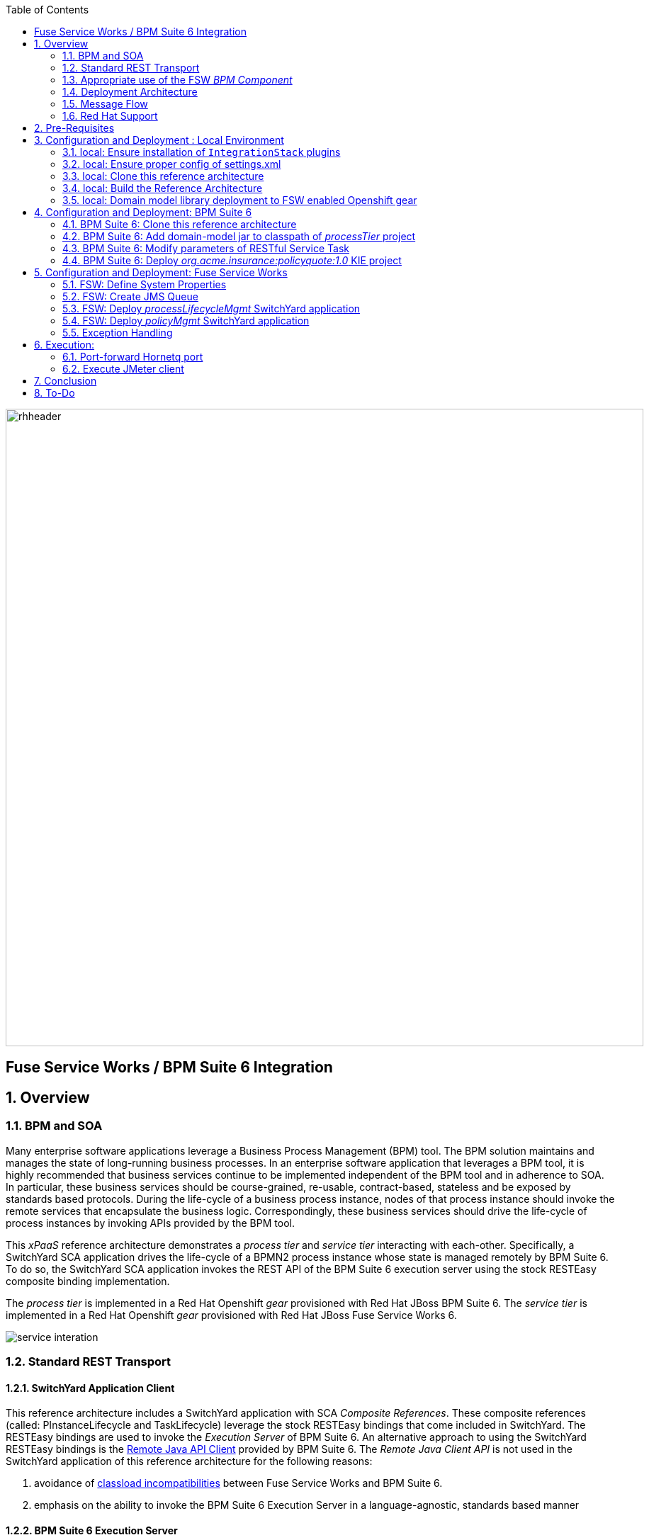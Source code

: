 :data-uri:
:toc2:
:rpms: link:https://github.com/jboss-gpe-ose/jboss_bpm_soa_rpmbuild[RPMs]
:bpmcart: link:https://github.com/jboss-gpe-ose/openshift-origin-cartridge-bpms-full/blob/master/doc/cart_doc.adoc[Red Hat GPE's BPM Suite 6 cartridge]
:fswcart: link:https://github.com/jboss-gpe-ose/openshift-origin-cartridge-fsw-full[Red Hat GPE's FSW cartridge]
:bpmproduct: link:https://access.redhat.com/site/documentation/en-US/Red_Hat_JBoss_BPM_Suite/[Red Hat's BPM Suite 6 product]
:fswproduct: link:https://access.redhat.com/site/documentation/en-US/Red_Hat_JBoss_Fuse_Service_Works/[Red Hat's FSW product]
:osetools: link:https://access.redhat.com/site/documentation/en-US/OpenShift_Enterprise/2/html/Client_Tools_Installation_Guide/index.html[Openshift Enterprise Client Tools]
:remotejavaapi: link:https://access.redhat.com/site/documentation/en-US/Red_Hat_JBoss_BPM_Suite/6.0/html-single/Development_Guide/index.html#sect-Remote_Java_API[Remote Java API Client]
:executionserver: link:https://access.redhat.com/site/documentation/en-US/Red_Hat_JBoss_BPM_Suite/6.0/html-single/Development_Guide/index.html#chap-REST_API[Exection Server]
:classloaderincompatibilities: link:https://bugzilla.redhat.com/show_bug.cgi?id=1051739[classload incompatibilities]
:mwlaboverviewsetup: link:http://people.redhat.com/jbride/labsCommon/setup.html[`Middleware Lab Overview and Set-up`]
:mvnrepos: link:https://access.redhat.com/documentation/en-US/Red_Hat_JBoss_Fuse_Service_Works/6/html-single/Installation_Guide/index.html#chap-Maven_Repositories[`Maven Repositories`]
:installintegrationstack: link:https://access.redhat.com/documentation/en-US/Red_Hat_JBoss_Fuse_Service_Works/6/html-single/Installation_Guide/index.html#Install_JBoss_Developer_Studio_Integration_Stack[`Install Integration Stack`]

image::images/rhheader.png[width=900]

:numbered!:
[abstract]
== Fuse Service Works / BPM Suite 6 Integration

:numbered:

== Overview

=== BPM and SOA
Many enterprise software applications leverage a Business Process Management (BPM) tool.
The BPM solution maintains and manages the state of long-running business processes.
In an enterprise software application that leverages a BPM tool, it is highly recommended that business services continue to be implemented independent of the BPM tool and in adherence to SOA.
In particular, these business services should be course-grained, re-usable, contract-based, stateless and be exposed by standards based protocols.
During the life-cycle of a business process instance, nodes of that process instance should invoke the remote services that encapsulate the business logic.
Correspondingly, these business services should drive the life-cycle of process instances by invoking APIs provided by the BPM tool.

This _xPaaS_ reference architecture demonstrates a _process tier_ and _service tier_ interacting with each-other.
Specifically, a SwitchYard SCA application drives the life-cycle of a BPMN2 process instance whose state is managed remotely by BPM Suite 6.
To do so, the SwitchYard SCA application invokes the REST API of the BPM Suite 6 execution server using the stock RESTEasy composite binding implementation.

The _process tier_ is implemented in a Red Hat Openshift _gear_ provisioned with Red Hat JBoss BPM Suite 6.
The _service tier_ is implemented in a Red Hat Openshift _gear_ provisioned with Red Hat JBoss Fuse Service Works 6.

image::images/service_interation.png[]

=== Standard REST Transport

==== SwitchYard Application Client
This reference architecture includes a SwitchYard application with SCA _Composite References_.
These composite references (called:  PInstanceLifecycle and TaskLifecycle) leverage the stock RESTEasy bindings that come included in SwitchYard.
The RESTEasy bindings are used to invoke the _Execution Server_ of BPM Suite 6.
An alternative approach to using the SwitchYard RESTEasy bindings is the {remotejavaapi} provided by BPM Suite 6.
The _Remote Java Client API_ is not used in the SwitchYard application of this reference architecture for the following reasons:

. avoidance of {classloaderincompatibilities} between Fuse Service Works and BPM Suite 6.
. emphasis on the ability to invoke the BPM Suite 6 Execution Server in a language-agnostic, standards based manner

==== BPM Suite 6 Execution Server
BPM Suite 6 provides an {executionserver} to allow for remote interaction with the following run-time functionality:

.  BPM Suite 6 Artifact Repository
.  Deployment Unit management
.  Process, Human Task and Rules engines (this functionality is also known as:  Runtime REST API)

The scope of this reference architecture is limited to interaction with the Process and Human Task engines only via the _Runtime REST API.

The _Runtime REST API_ provided by the BPM Suite 6 Execution Server allows for a couple of styles of invocation and content types:

. _Runtime operations_ : conventional REST API that accepts a payload whose content-type is either _application/xml_ or _application/json_. Responses back to the HTTP client are of type:  _application/xml_
. _Execute operations_ : XML over HTTP style API that requires a Execution Server specific payload called the: _CommandObject_ .  

One advantage of the _Execute operations_ approach is that it is the only option for sending multiple commands in a single invocation.
The current version of this reference architecture is focused on use of the _Runtime operations_ approach only.
A future version of this reference architecture will also demonstrate use of the _Execute operations_ approach.

=== Appropriate use of the FSW _BPM Component_
Fuse Service Works includes a _BPM Component_ that allows for BPMN process instances to be executed within the scope of a SwitchYard application.
Specifically, the BPM Component of FSW allows for starting and signaling of process instances from BPMN2 process definitions that are bundled in those SwitchYard applications.
The FSW BPM Component however is not intended to be a BPM product.
A few considerations regarding its use are as follows:

. The FSW BPM Component allows for invoking only a limited subset of Human Task APIs (for those process definitions that include a Human Task node).
. Does not include Business Activity Monitoring tooling
. Does not include any of the web tooling found in the Business-Central web application of BPM Suite 6
. Its use still requires a subscription to the BPM Suite 6 product

In general, the FSW BPM Component tends to be useful with BPMN2 process definitions that tend to be short-lived and do not include a wait-state node.
Without a wait-state node, database persistence can be disabled.
Subsequently, execution of the process instance that is embedded in the SwitchYard application is very fast with a minimal resource foot-print.
The process instance begins and completes within the same scope of the request that invoked the SwitchYard application.
Tooling used to create the BPMN2 process definition is typically via the jbpm plugin (bundled as part of the  Integration Stack suite of plugins) for JBoss Developer Studio.

For long-running process instances, often times it is useful to manage those process instances in a centrally deployed, highly available BPM Suite 6 environment.
The Execution Server, process engine and Business Activity Monitoring components of BPM Suite 6 provide the full range of capabilities needed to manage long running processes.
The focus of this reference architecture is on this latter scenario:  long-running BPMN processes managed by a centrally deployed BPM Suite 6 environment and invoked by remote clients (specifically a SwitchYard application with REST composite reference bindings).


=== Deployment Architecture

image::images/DeploymentDiagram.png[width=760]

This reference architecture consists of various components:

==== OpenShift Enterprise 2.* FSW App
Your Fuse Service Works environment will consist of the following :

. *mysql database* : leveraged by FSW for internal needs only.
. *hornetq broker* : manages a queue called 'processMgmtQueue'.  
To initiate the reference architecture, a JMeter client pushes a message to this queue.
Associated with this queue is a messageSelector of:  OPERATION = 'REST_API'.
A message sent to this queue with a String property that matches this selector will get routed to the _processMgmt_ bean component of the _processLifecycleMgmt_ SwitchYard application.
. *processLifecycleMgmt* SwitchYard app : primary focal point of this reference architecture.
Contains the _ProcessMgmt_ component service and REST composite reference bindings that drive the life-cycle of a process instance and human task managed by remote BPM Suite 6 engines.
. *policyQuote* SwitchYard app : simple RESTful service that executes some simple business logic.
Invoked as the final step of a remote business process.

==== OpenShift Enterprise 2.* BPM Suite 6 App
Your BPM Suite 6 environment will consist of the following :

. *Execution Server* : BPM Suite 6 component that provides both a REST and JMS API to the process and rules engines.
For the purposes of this reference architecture, only the REST API will be invoked.
In addition to providing an API, the Execution Server also includes two critical BPM components:
.. Process Engine:  manages life-cycle and wait-states of BPMN2 process definitions.
.. Human Task Engine:  manages life-cycle of human task nodes as per the WS-HumanTask specification.
. *BPM Console* : User interface to manually manage all functionality related to BPM Suite 6.
In this reference architecture, the BPM Console will be used to create and organization unit, clone this repository and deploy a _KIE_ project.
. *com.redhat.gpe.ref_arch.fsw_bpms_integration:processTier:1.0* : BPM Suite 6 _KIE_ project.
Contains a process definition with:
..  human task node 
.. RESTful ServiceTask node:  invokes a remote SOA service to trigger execution of business logic.
. *mysql database* : leveraged by BPM Suite 6 to persist process _wait-state_, human-task and business activity monitoring data.
. *Artifact Repository* : BPM Suite 6 repository where external libraries can be added to the classpath of a _KIE_ project.
The domain model classes of this reference architecture will be made available to the _KIE_ project by uploading to the BPM Suite 6 artifact repository.
. *GIT Repository* : version control system used by BPM Suite 6 to manage design-time artifacts such as rules and process definitions.


==== Local Environment
Your local environment will consist of the following :

. *JBoss Developer Studio* : Eclipse based IDE containing the _Integration Stack_ suite of plugins.
Used to develop SwitchYard applications to include the two apps used in this reference architecture:  _processLifecycleMgmt_ and _policyQuote_.
. *JMeter* : load-harness tool used to initiate execution of this reference architecture.

=== Message Flow

The previous section of this documenation introduced the various components that make up this reference architecture.
With that in mind, the following is a sequence diagram that depicts the message flow between these components.
Notice the significant involvement of the _ProcessLifecycleMgmt_ SwitchYard application to invoke the remote Process and Human Task engines.

image::images/sequence_diagram.png[width=760]

=== Red Hat Support
This reference architecture involves the integration between two Red Hat products:

. Red Hat JBoss Fuse Service Works
. Red Hat BPM Suite 6

A solution that leverages these products will require subscriptions to both products.
Red Hat will support the out-of-the-box components and features of each product.
The integration between these two products as proposed in this reference architecture, however, is custom and not supported via a Red Hat subscription.

== Pre-Requisites
The remainder of this documentation provides instructions for installation, configuration and execution of this reference architecture in Red Hat's Partner Demo System.
The following is a list of pre-requisites:

. OPENTLC-SSO credentials
+
`OPENTLC-SSO` user credentials are used to log into the Red Hat Partner Demo System (PDS).
If you do not currently have a `OPENTLC-SSO` userId, please email: `OPEN-program@redhat.com`.

. Familiarity with Partner Demo System
+
If you are not already familiar with Red Hat's `Partner Demo System`, please execute what is detailed in the {mwlaboverviewsetup} guide.
Doing so will ensure that you are proficient with the tooling and workflow needed to complete this reference architecture in an OpenShift Platform as a Service environment.

. Familiarity with {bpmproduct}
. Familiarity with {fswproduct}

== Configuration and Deployment : Local Environment

=== local: Ensure installation of `IntegrationStack` plugins
The `IntegrationStack` suite of plugins for JBoss Developer Studio is a requirement for this reference architecture.
If you have not already done so, ensure that this suite of plugins is installed as per the {installintegrationstack} section of the FSW installation guide.

=== local: Ensure proper config of settings.xml
A portion of this reference architecture includes a SwitchYard application that will be imported into your JBDS via maven.
At this time, make sure that your maven `settings.xml` is configured to reference the supported on-line or off-line Fuse Service Works maven repository.
This procedure is discussed in the {mvnrepos} section of the Fuse Service Works Installation Guide.

=== local: Clone this reference architecture
This reference architecture will be cloned both in your local computer as well as in your remote BPM Suite 6 Openshift environment.
To clone this reference architecture in your local environment, execute the following:

. Open the `Git` perspective of JBDS.
. In the `Git Repositories` panel, click the link that allows you to `Clone a Git Repository and add the clone to this view`
. A pop-up should appear with a name of `Source Git Repository`
. In the `URI` field, enter the following:
+
-----
https://github.com/jboss-gpe-ref-archs/fsw_bpms_integration.git
-----

. Click `Next`
+
image::images/clone_repo_to_local.png[]

. Continue to click `Next` through the various screens
+
Optional:  On the pop-up screen entitled `Local Destination`, change the default value of the `Directory` field to your preferred location on disk.

. On the last screen of the pop-up, click `Finish`
+
Doing so will clone this `fsw_bpms_integration` project to your local disk

. In JBDS, switch to the `Project Explorer` panel and navigate to:  `File -> Import -> Maven -> Existing Maven Projects`
. In the `Root Directory` field of the `Maven Projects` pop-up, navigate to the location on disk where the `fsw_bpms_integration` project was just cloned to.
+
image::images/import_mvn_project.png[]

. Click `next` through the various pop-up panels and finally `Finish`.
. Your `Project Explorer` panel should now include the following mavenized projects
+
image::images/maven_projects.png[]

=== local: Build the Reference Architecture
This reference architecture includes various sub-projects that need to be built locally.
To build the various sub-projects, execute the following:

. cd $REF_ARCH_HOME
. mvn clean install

=== local: Domain model library deployment to FSW enabled Openshift gear
In $REF_ARCH_HOME, there is a directory called `domain`.
This directory contains the domain classes that will be referenced by other sub-projects of this reference architecture.
Notice that the domain classes are annotated to enable serialization via Java Architecture for XML Binding (JAXB).

In the previous step, the domain model library was built in your local environment.
The next requirement is to install the domain model library as a static module in your FSW enabled OpenShift gear.
The intent of deploying the domain model library as a static shared JBoss module is to make it available on the classpath of all of your SwitchYard applications.

. `cd $REF_ARCH_HOME`
. `scp -r domain/conf/com <your_fsw_openshift_url>:~/app-root/data/appModules/`
. `scp domain/target/domain-1.0.jar    <ssh_url_to_your_fsw_openshift_environment>:~/app-root/data/appModules/com/redhat/gpe/refarch/fsw_bpms_integration/domain/main/`

== Configuration and Deployment:  BPM Suite 6 

=== BPM Suite 6:  Clone this reference architecture
This next section of the reference architecture assumes that you have an Openshift gear provisioned with BPM Suite 6 using {bpmcart}.

This reference architecture includes a business process called _policyQuoteProcessMap_ that includes a human task node followed by a Restful _Service Task_ .
It is this process whose life-cycle will be managed remotely via the Execution Server of BPM Suite 6.

image::images/processTier_bpmn.png[]

Use the following steps to clone this reference architecture in BPM Suite 6:

. Log into the Business-Central web application of BPM Suite 6 and navigate to:  Authoring -> Administration.
. Select `Organizational Units` -> `Manage Organizational Units`
. Under `Organizational Unit Manager`, select the `Add` button
. Enter a name of _gpe_ and an owner of _jboss_. Click `OK`
. Clone this fsw_bpms_integration repository in BPM Suite 6
.. Select `Repositories` -> `Clone Repository` .  
.. Populate the _Clone Repository_ box as follows and then click _Clone_ :

image::images/clone_repo.png[]

Enter _fswbpmsintegration_ as the value of the _repository name_.  
The value of _Git URL_ is the URL to this reference architecture in github:

-----
https://github.com/jboss-gpe-ref-archs/fsw_bpms_integration.git
-----

Once successfully cloned, BPM Suite 6 will pop-up a new dialog box with the message:  _The repository is cloned successfully_

=== BPM Suite 6:  Add domain-model jar to classpath of _processTier_ project
Previously, this reference architecture's domain model was deployed to your FSW enabled Openshift gear as a shared static module.
This same approach could have been used to make available the domain model classes to the business-central web application of BPM Suite 6.
BPM Suite 6 however provides the ability to manually upload libraries to it's _Artifact Repository_ and then define dependencies in the KIE project to those newly  uploaded libraries.

. In your browser, navigate to :   Authoring -> Project Authoring .  Several exceptions related to the inability to find domain model classes should appear in the _Problems_ window.  This is to be expected at this time.
. navigate to :  Authoring -> Artifact Repository -> Upload
. In the _Artifact upload_ pop-up, select _Choose File_ and navigate to $REF_ARCH_HOME/domain/target/domain-1.0.jar in your local environment.
. Click Upload

image::images/uploaded_domain.png[]

[start=5]
. navigate to:  Authoring -> Project Authoring -> Tools -> Project Editor -> Dependencies:  Dependencies list.
. click:  _Add from repository_ followed by _Select_ on the newly uploaded _domain-1.0.jar_ library.
. click _Save_ .

image::images/add_domain_dep.png[]


Notice that upon saving the _processTier_ project, the previous class related problems are now resolved.




=== BPM Suite 6:  Modify parameters of RESTful Service Task
The _policyQuoteProcessMap_ process includes as its last node a RESTful Service Task.
This RESTful Service Task invokes a HTTP POST operation on a remote resource exposed by the _policyQuoteMgmt_ SwitchYard application (details of which will be discussed later in this reference architecture).
The values of this HTTP POST operation are configured in the parameters of the RESTful Service Task.
To customize these parameters for your environment, execute the following:

. Log into the Business-Central web application of BPM Suite 6 and navigate to:   Authoring -> Project Authoring.
. In the _Project Explorer_ section, drill-down into:  com.redhat.gpe.refarch.fsw_bpms_integration.processTier
. In the _Business Processes_ section, select:  _policyQuoteProcessMap_.
. In the _policyQuoteProcessMap_ process definition, click the last node entitled: _POST Review Results_.
. In the _Properties_ section of the BPM Designer, click the _Assignments_ property such that the _Editor for Data Assignments_ pop-up appears:

image::images/mod_service_task.png[]

* Fill in the values for each _Assignment_ as follows:

. `Url`           is equal to   `http://<your_fsw_server_address>/policyQuoteMgmt/policy`
. `Password`      is equal to   `brms`
. `Username`      is equal to   `jboss`
. `Method`        is equal to   `POST`
. `policyString`  is mapped to  `Content`
. `ContentType`   is equal to   `application/json`


* Save the changes to the process definition.

=== BPM Suite 6:  Deploy _org.acme.insurance:policyquote:1.0_ KIE project

* Navigate to the _Project Editor_ and click the button at the top-right to `Build & Deploy`
** A light-green pop-up should appear indicating: _Build Successful_

The _org.acme.insurance:policyquote:1.0_ KIE project is now deployed as a maven artifact in your remote BPM Suite 6 environment and is registered with the embedded _Execution Server_.
The life-cycle of the project's business processes can now be remotely driven through the REST API of the _Execution Server_.
The next requirement of this reference architecture is to configure services in your remote FSW enabled Openshift environment.


== Configuration and Deployment:  Fuse Service Works

This next section of the reference architecture assumes that you have an Openshift gear provisioned with Fuse Service Works using {fswcart}.

=== FSW:  Define System Properties
This reference architecture includes SwitchYard applications that define composite reference bindings that invoke the _Execution Server_ of a remote BPM Suite 6 environment.
In your FSW enabled environment, Java system properties will be added that indicate the network address of the BPM Suite 6 Execution Server.

* Point your browser to the JBoss Management Console of your FSW enabled Openshift environment.
* Navigate as follows:  _Profile -> General Configuration -> System Properties -> Add
image::images/add_sys_props.png[]

* Add two additional System Properties as follows:

image::images/sys_props_added.png[]

. bpms.exec.server.hostname :   <your_bpms_server_address>
. bpms.exec.server.port :   80

The value of _bpms.exec.server.hostname_ should be replaced with the server address of your BPM Suite 6 enabled Openshift environment.

=== FSW:  Create JMS Queue
This reference architecture includes a SwitchYard application that consumes a message from a queue.
The SwitchYard application uses data from the message to start and manage the life-cycle of remote BPM process instances.
This section describes the procedure to create this business queue in your FSW enabled Openshift gear.

. Open the JBoss EAP Management Console to your remote FSW enabled Openshift gear.
. Navigate to:  Profile -> Subsystems -> Messaging -> Destinations -> Default -> View -> Queues/Topics -> Add
. Populate the dialogue box as follows:
.. Name : processMgmtQueue
.. JNDI Names:  java:/queue/processMgmtQueue
. Click the _Save_ button

=== FSW:  Deploy _processLifecycleMgmt_ SwitchYard application
image::images/processMgmt-app.png[]

==== FSW: Understand _processLifecycleMgmt_ SY app
The purpose of the _processLifecycleMgmt_ application is to demonstrate a SwitchYard application as a client driving the lifecycle of a remote process instance.

Import the serviceTier/processLifecycleMgmt project into JBoss Developer Studio (make sure the _Integration-Stack_ suite of plugins are installed).
Take the time at this point to study the _processLifecycleMgmt_ SwitchYard application in JBoss Developer Studio.
Pay particular attention to:

* switchyard.xml : Two SCA _Composite References_ are used to drive the life-cycle of a process instance:
** PInstanceLifecycle    : invokes BPM Suite 6 Execution APIs to start and signal a process instance.
Notice that the value of the _<resteasy:address>_ property references the URL of the remote BPM Suite 6 _runtime_ API.
** TaskLifecylce         : invokes BPM Suite 6 Execution APIs to query, claim, start and complete human tasks
Notice that the value of the _<resteasy:address>_ property references the URL of the remote BPM Suite 6 _task_ API.
* ProcessMgmtBean.java :
** Study the _executeProcessLifecycleViaRest_ function to better understand when and how this bean implementation invokes the RESTful composite references to drive the life-cycle of a process instance and its human task.
** Study the how the payload of both the request and response is processed.
* ProcessInstanceLifecycleResource:
** This class uses standard JAX-RS annotations to declare to the RESTeasy client invoker the path to the remote process instance related resources.
* TaskLifecycleResource:
** This class uses standard JAX-RS annotations to declare to the RESTeasy client invoker the path to the remote human task related resources.



==== FSW: Deploy _processLifecycleMgmt_ SY app
The _processLifecycleMgmt_ SwitchYard application was built previously as part of the original build of this reference architecture.
Execute the following to deploy the _processLifecycleMgmt_ from your local environment to your FSW environment:

.  Point your browser to the JBoss Management Console of your FSW enabled Openshift environment
.  Navigate as follows:  _Runtime -> Manage Deployments -> Add -> Choose File
.  Select the $REF_ARCH_HOME/serviceTier/processLifecycleMgmt/target/processInstanceMgmt-1.1.1-p5-redhat-1.jar  artifact.

image::images/add_deployment.png[]

.  Once deployed, the artifact needs to be enabled.  Select the newly deployed processInstanceMgmt artifact and click the _enable_ button.

The statement in your Fuse Service Works server.log should be similar to the following:

--------
JBAS018559: Deployed "processInstanceMgmt-1.1.1-p5-redhat-1.jar" (runtime-name : "processInstanceMgmt-1.1.1-p5-redhat-1.jar")
--------

=== FSW:  Deploy _policyMgmt_ SwitchYard application
image::images/policyMgmt-app.png[]

The purpose of the _policyMgmt_ application is to expose a RESTful service that any REST client (to include a RESTful Service Task node included in a BPMN2 process definition) can POST to.
To deploy the _policyMgmt_ application, follow the exact procedure used to deploy the _processLifecycleMgmt_ application.
This time, however, select the following artifact to deploy:

* $REF_ARCH_HOME/serviceTier/policyQuote/target/policyQuote-1.1.1-p5-redhat-1.jar

The last couple of statements in your Fuse Service Works server.log should be similar to the following:

--------
Published RESTEasy context /policyQuoteMgmt
Deployed "policyQuote-1.1.1-p5-redhat-1.jar" (runtime-name : "policyQuote-1.1.1-p5-redhat-1.jar")
--------


=== Exception Handling
* https://bugzilla.redhat.com/show_bug.cgi?id=1091061


== Execution:
Execution of this reference architecture begins with sending one or more messages to a business queue called _queue/processMgmtQueue_ .
The JMS Client is located in the *$REF_ARCH_HOME/loadTest* directory of this reference architecture.
The name of the class is *com.redhat.gpe.refarch.bpm_jms_exec_server.loadtest.JMSClient*.
Note that this class also extends the JMeter AbstractJavaSamplerClient class.
Use of JMeter with this reference architecture will be discussed in the next section of this documentation.

=== Port-forward Hornetq port
The HornetQ broker embedded in your remote FSW enabled Openshift environment listens by default on port 5445.
This port is not open in an Openshift environment.
Subsequently, port 5445 needs to be tunneled using ssh from your local to your remote FSW environments.

.Obtain the IP address for the OSE internal NIC
----------
ssh <ssh_url_to_your_fsw_openshift_environment> 'echo $OPENSHIFT_FSW_IP'
----------

.Port Forwarding command for HornetQ access
----------
ssh -N -L localhost:5445:<ipaddress from previous step>:5445 <ssh_url_to_your_fsw_openshift_environment>
----------

Executing the above command does not provide a response back.
Instead, your terminal window used to execute this command will hang.
While port forwarding process running, the remote HornetQ broker can be accessed on the local computer at `localhost:5445`.
Once you've completed the reference architecture, use `Ctrl+c` in the same terminal window to kill port forwarding.

=== Execute JMeter client
By default, the configuration in $REF_ARCH_HOME/loadtest will direct JMeter to send one JMS message (from only one thread) to the JMS broker at localhost:5445.
Execute a smoke test of your deployed reference architecture via the following:

.  cd $REF_ARCH_HOME/loadtest
.  mvn clean verify

If all goes well, you should expect statements similar to the following in your server.log of your remote BPM Suite 6 enabled OpenShift environment:

----------
printIn() policyId = 149 : policyName = myPolicy
prep results() policyString = { policyId : 149, policyName :myNewPolicyNameAfterTaskCompletion}
sendResults.onExit() policyQuoteProcessMap process completed!
----------

As is apparent from the server.log, a policyQuoteProcessMap process instance (along with its human task) were driven to completion. Congratulations!

== Conclusion
This is an advanced reference architecture that utilizes multiple Red Hat middle-ware products in a cloud environment and then deep-dives into the integration between them.
By completing this reference architecture, you now have solid experience with OpenShift Enterprise, Fuse Service Works and BPM Suite 6.

Most importantly, you also now have appreciation for the strengths of each product and a good understanding of how best to integrate between them.


== To-Do
* invoke _withvar_ resources exposed by the BPM exec server
** this BZ needs to be addressed first:  https://bugzilla.redhat.com/show_bug.cgi?id=1108738
* troubleshoot:  json content not being sent as payload of REST call in SendResults REST service task
* change such that org.acme.insurance domain model classes are added as maven dependencies to business-central.
* specify role used to query for potential tasks
* demonstrate invocation of the following BPM Suite 6 task operation:  claimnextavailable
* implement ability to signal a process instance in the PInstanceLifecyle composite reference
* error handling when substitution properties in URL of REST invocation are not valid
** currently rolls back outside of scope of ProcessMgmtBean
** https://bugzilla.redhat.com/show_bug.cgi?id=1091061
